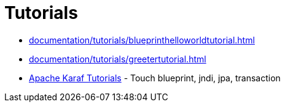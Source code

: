= Tutorials

* xref:documentation/tutorials/blueprinthelloworldtutorial.adoc[]
* xref:documentation/tutorials/greetertutorial.adoc[]
* http://liquid-reality.de/display/liquid/Karaf+Tutorials[Apache Karaf Tutorials] - Touch blueprint, jndi, jpa, transaction
